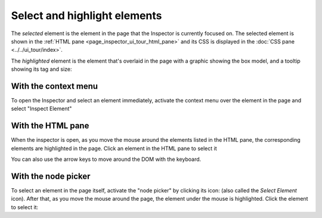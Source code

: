 =============================
Select and highlight elements
=============================

The *selected* element is the element in the page that the Inspector is currently focused on. The selected element is shown in the :ref:`HTML pane <page_inspector_ui_tour_html_pane>` and its CSS is displayed in the :doc:`CSS pane <../../ui_tour/index>`.

The *highlighted* element is the element that's overlaid in the page with a graphic showing the box model, and a tooltip showing its tag and size:

.. image:: inspector-highlighted.png
  :class: center


With the context menu
*********************

To open the Inspector and select an element immediately, activate the context menu over the element in the page and select "Inspect Element"


With the HTML pane
******************

When the inspector is open, as you move the mouse around the elements listed in the HTML pane, the corresponding elements are highlighted in the page. Click an element in the HTML pane to select it

You can also use the arrow keys to move around the DOM with the keyboard.


With the node picker
********************

.. |image1| image:: node-picker.png
  :width: 20

To select an element in the page itself, activate the "node picker" by clicking its icon: |image1| (also called the *Select Element* icon). After that, as you move the mouse around the page, the element under the mouse is highlighted. Click the element to select it:
